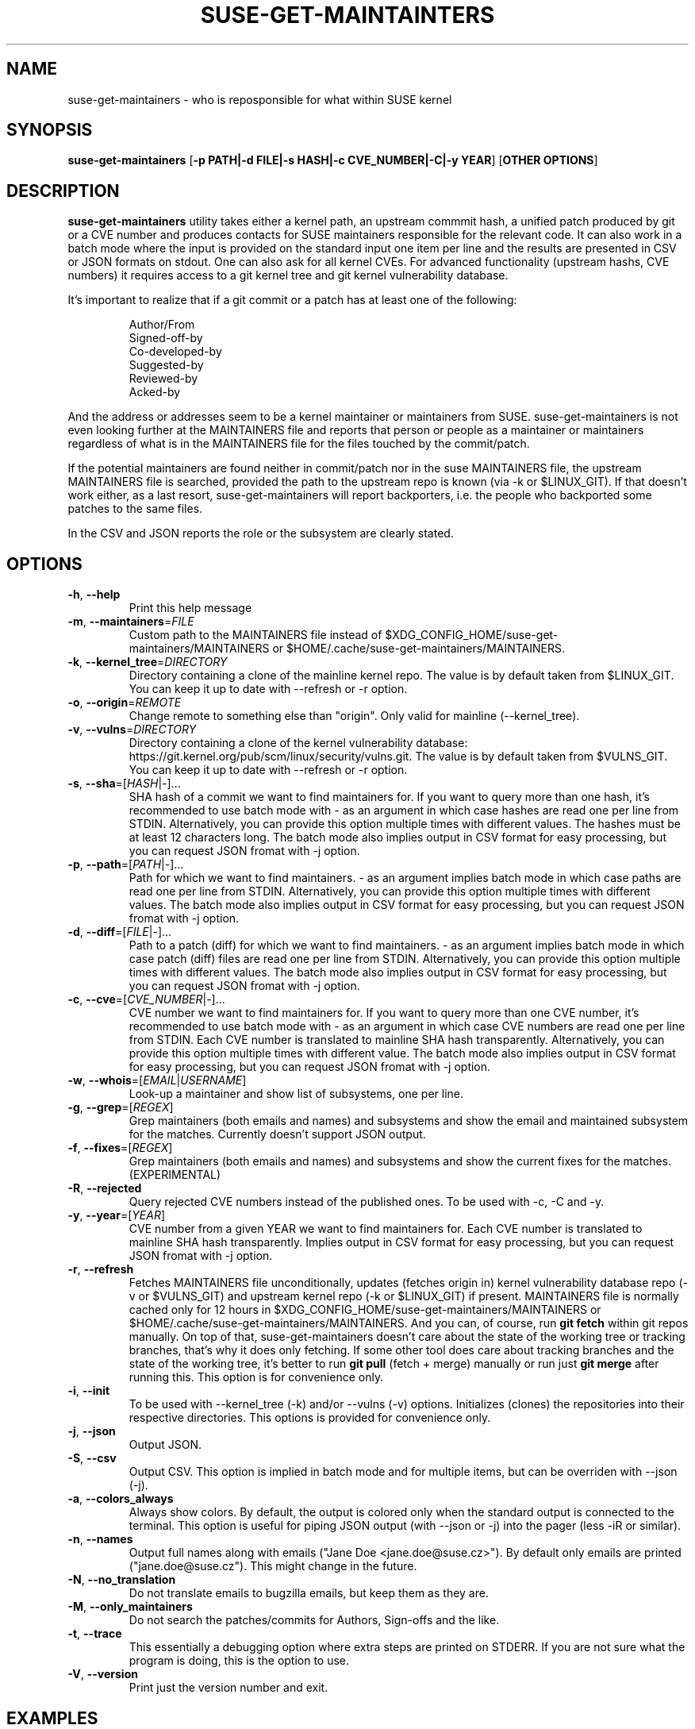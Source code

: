 .TH SUSE\-GET\-MAINTAINTERS 1

.SH NAME
suse\-get\-maintainers \- who is reposponsible for what within SUSE kernel

.SH SYNOPSIS
.B suse\-get\-maintainers
[\fB\-p PATH|\-d FILE|\-s HASH|\-c CVE_NUMBER|\-C|\-y YEAR\fR] [\fBOTHER OPTIONS\fR]

.SH DESCRIPTION

.B suse\-get\-maintainers
utility takes either a kernel path, an upstream commmit hash, a
unified patch produced by git or a CVE number and produces contacts
for SUSE maintainers responsible for the relevant code. It can also
work in a batch mode where the input is provided on the standard input
one item per line and the results are presented in CSV or JSON
formats on stdout.  One can also ask for all kernel CVEs.  For
advanced functionality (upstream hashs, CVE numbers) it requires
access to a git kernel tree and git kernel vulnerability database.

It's important to realize that if a git commit or a patch has at least
one of the following:

.RS
            Author/From
            Signed\-off\-by
            Co\-developed\-by
            Suggested\-by
            Reviewed\-by
            Acked\-by
.RE

And the address or addresses seem to be a kernel maintainer or
maintainers from SUSE.  suse\-get\-maintainers is not even looking
further at the MAINTAINERS file and reports that person or people as a
maintainer or maintainers regardless of what is in the MAINTAINERS
file for the files touched by the commit/patch.

If the potential maintainers are found neither in commit/patch nor in
the suse MAINTAINERS file, the upstream MAINTAINERS file is searched,
provided the path to the upstream repo is known (via \-k or
$LINUX_GIT).  If that doesn't work either, as a last resort,
suse\-get\-maintainers will report backporters, i.e. the people who
backported some patches to the same files.

In the CSV and JSON reports the role or the subsystem are clearly stated.

.SH OPTIONS

.TP
.BR \-h ", " \-\-help
Print this help message

.TP
.BR \-m ", " \-\-maintainers =\fIFILE\fR
Custom path to the MAINTAINERS file instead of
$XDG_CONFIG_HOME/suse\-get\-maintainers/MAINTAINERS or
$HOME/.cache/suse\-get\-maintainers/MAINTAINERS.

.TP
.BR \-k ", " \-\-kernel_tree =\fIDIRECTORY\fR
Directory containing a clone of the mainline kernel repo.  The value
is by default taken from $LINUX_GIT.  You can keep it up to date with
\-\-refresh or \-r option.

.TP
.BR \-o ", " \-\-origin =\fIREMOTE\fR
Change remote to something else than "origin".  Only valid for
mainline (\-\-kernel_tree).

.TP
.BR \-v ", " \-\-vulns =\fIDIRECTORY\fR
Directory containing a clone of the kernel vulnerability database:
https://git.kernel.org/pub/scm/linux/security/vulns.git.  The value is
by default taken from $VULNS_GIT.  You can keep it up to date with
\-\-refresh or \-r option.

.TP
.BR \-s ", " \-\-sha =[\fIHASH\fR|\fI\-\fR]...
SHA hash of a commit we want to find maintainers for.  If you want to
query more than one hash, it's recommended to use batch mode with \-
as an argument in which case hashes are read one per line from STDIN.
Alternatively, you can provide this option multiple times with
different values.  The hashes must be at least 12 characters long.
The batch mode also implies output in CSV format for easy processing,
but you can request JSON fromat with \-j option.

.TP
.BR \-p ", " \-\-path =[\fIPATH\fR|\fI\-\fR]...
Path for which we want to find maintainers. \- as an argument implies
batch mode in which case paths are read one per line from
STDIN.  Alternatively, you can provide this option multiple times with
different values.  The batch mode also implies output in CSV format
for easy processing, but you can request JSON fromat with \-j option.

.TP
.BR \-d ", " \-\-diff =[\fIFILE\fR|\fI\-\fR]...
Path to a patch (diff) for which we want to find maintainers. \- as an
argument implies batch mode in which case patch (diff) files are read
one per line from STDIN.  Alternatively, you can provide this option
multiple times with different values.  The batch mode also implies output 
in CSV format for easy processing, but you can request JSON fromat with \-j
option.

.TP
.BR \-c ", " \-\-cve =[\fICVE_NUMBER\fR|\fI\-\fR]...
CVE number we want to find maintainers for.  If you want to query more
than one CVE number, it's recommended to use batch mode with \- as an
argument in which case CVE numbers are read one per line from
STDIN.  Each CVE number is translated to mainline SHA hash
transparently.  Alternatively, you can provide this option multiple times 
with different value.  The batch mode also implies output in CSV format for
easy processing, but you can request JSON fromat with \-j option.

.TP
.BR \-w ", " \-\-whois =[\fIEMAIL\fR|\fIUSERNAME\fR]
Look-up a maintainer and show list of subsystems, one per line.

.TP
.BR \-g ", " \-\-grep =[\fIREGEX\fR]
Grep maintainers (both emails and names) and subsystems and show the
email and maintained subsystem for the matches.  Currently doesn't
support JSON output.

.TP
.BR \-f ", " \-\-fixes =[\fIREGEX\fR]
Grep maintainers (both emails and names) and subsystems and show the
current fixes for the matches. (EXPERIMENTAL)

.TP
.BR \-R ", " \-\-rejected
Query rejected CVE numbers instead of the published ones.  To be used
with \-c, \-C and \-y.

.TP
.BR \-y ", " \-\-year =[\fIYEAR\fR]
CVE number from a given YEAR we want to find maintainers for.  Each
CVE number is translated to mainline SHA hash transparently.  Implies
output in CSV format for easy processing, but you can request JSON
fromat with \-j option.

.TP
.BR \-r ", " \-\-refresh
Fetches MAINTAINERS file unconditionally, updates (fetches origin in)
kernel vulnerability database repo (\-v or $VULNS_GIT) and upstream
kernel repo (\-k or $LINUX_GIT) if present.  MAINTAINERS file is
normally cached only for 12 hours in
$XDG_CONFIG_HOME/suse\-get\-maintainers/MAINTAINERS or
$HOME/.cache/suse\-get\-maintainers/MAINTAINERS.  And you can, of
course, run \fBgit fetch\fR within git repos manually.  On top of
that, suse\-get\-maintainers doesn't care about the state of the
working tree or tracking branches, that's why it does only fetching.
If some other tool does care about tracking branches and the state of
the working tree, it's better to run \fBgit pull\fR (fetch + merge)
manually or run just \fBgit merge\fR after running this.  This option
is for convenience only.

.TP
.BR \-i ", " \-\-init
To be used with \-\-kernel_tree (\-k) and/or \-\-vulns (\-v) options.
Initializes (clones) the repositories into their respective
directories.  This options is provided for convenience only.

.TP
.BR \-j ", " \-\-json
Output JSON.

.TP
.BR \-S ", " \-\-csv
Output CSV.  This option is implied in batch mode and for multiple
items, but can be overriden with \-\-json (\-j).

.TP
.BR \-a ", " \-\-colors_always
Always show colors.  By default, the output is colored only when the
standard output is connected to the terminal.  This option is useful
for piping JSON output (with \-\-json or \-j) into the pager (less
\-iR or similar).

.TP
.BR \-n ", " \-\-names
Output full names along with emails ("Jane Doe <jane.doe@suse.cz>").
By default only emails are printed ("jane.doe@suse.cz").  This might
change in the future.

.TP
.BR \-N ", " \-\-no_translation
Do not translate emails to bugzilla emails, but keep them as they are.

.TP
.BR \-M ", " \-\-only_maintainers
Do not search the patches/commits for Authors, Sign-offs and the like.

.TP
.BR \-t ", " \-\-trace
This essentially a debugging option where extra steps are printed on
STDERR.  If you are not sure what the program is doing, this is the
option to use.

.TP
.BR \-V ", " \-\-version
Print just the version number and exit.

.SH EXAMPLES

Who maintains s390x architecture in kernel (full names, not just emails)?

.RS
$ suse\-get\-maintainers \-p arch/s390 \-n
.RE

Who maintains power, arm64 and riscv in JSON?

.RS
$ suse\-get\-maintainers \-p arch/powerpc \-p arch/riscv \-p arch/arm64 \-j
.RE

I have a patch for kernel, who might be responsible?  Give me emails.

.RS
$ suse\-get\-maintainers \-d patches.suse/thisweirdkernelthing.patch
.RE

I have an upstream SHA hash for the kernel, who might be responsible?

.RS
$ suse\-get\-maintainers \-n \-s c3116e62ddeff79cae342147753ce596f01fcf06
.RE

I can use shortened log \-\-oneline of Fixes tag form of at least 12 characters.

.RS
$ suse\-get\-maintainers \-n \-s c3116e62ddef
.RE

I have 3 hashes, who might be responsible for each?  CSV is good
enough for me.  Just emails, I'll process it with cut, grep, awk,
sed...

.RS
$ echo c3116e62ddeff79cae342147753ce596f01fcf06 > /tmp/l
.RS
.RE
$ echo 826f328e2b7e8854dd42ea44e6519cd75018e7b1 >> /tmp/l
.RS
.RE
$ echo f512e08fd0940fcd811d24e2cfd95683fe8042c3 >> /tmp/l
.RS
.RE
$ cat /tmp/l | suse\-get\-maintainers \-s \-
.RE

Alternatively, one can provide options multiple times.  The command
below is equivalent to that above.  Please note, that you can easily
hit ARG_MAX limit with thousands of options.  The limit for batch mode
is effectively a computer memory.

.RS
$ suse\-get\-maintainers \-s c3116e62ddeff79cae342147753ce596f01fcf06 \-s 826f328e2b7e8854dd42ea44e6519cd75018e7b1 \-s f512e08fd0940fcd811d24e2cfd95683fe8042c3
.RE

Who might be reponsible for the the 2 CVEs in JSON format?

.RS
$ echo \-e "CVE\-2023\-52620\\nCVE\-2024\-26627" | suse\-get\-maintainers \-\-cve \- \-\-json \-\-names
.RE

Dump all kernel CVEs in CSV format.

.RS
$ suse\-get\-maintainers \-\-all_cves
.RE

Dump all kernel CVEs in JSON format.

.RS
$ suse\-get\-maintainers \-\-all_cves \-\-json
.RE

The same as above.

.RS
$ suse\-get\-maintainers \-Cj
.RE

My CVEs from 2024.

.RS
$ suse\-get\-maintainers \-y 2024 | grep mfranc
.RE

Clone upstream kernel into \[ti]/linux and vulnerability db into \[ti]/vulns.

.RS
$ suse\-get\-maintainers \-\-init \-\-kernel_tree \[ti]/linux \-\-vulns \[ti]/vulns
.RE

Clone only vulnerability db into /tmp/vulns.

.RS
$ suse\-get\-maintainers \-iv /tmp/vulns
.RE

Report.  Subsystems with more than 10 CVEs in descending order.  \-M is to suppress reporting authors and sign-offs on the commits.

.RS
$ suse\-get\-maintainers \-CM |\\
.RE
.RS
awk \-F, \(aq{tally[$3]++} END{for (t in tally) { if (tally[t] < 10) continue; printf("%3d\\t%s\\n", tally[t], t); }}\(aq |\\
.RE
.RS
sort \-t\\t \-k1,1 \-nr | nl
.RE

Since version 1.0.3, the emails are automatically translated to bugzilla compatible emails. If you don't want this or it misbehaves, you can turn off by \-N or \-\-no_translation option.

.RS
$ suse\-get\-maintainers \-CN | grep mfranc
.RE

as opposed to

.RS
$ suse\-get\-maintainers \-C | grep miroslav.franc
.RE


.SH TODO
Fetch supported branches automatically and search SUSE patches in them
for potential maintainers.  Fetch a mapping from usernames to LDAP
usernames and ask LDAP with curl for a bugzilla email.

.SH BUGS
Report any bugs to <mfranc@suse.cz>.

.SH AUTHORS

.RE
Miroslav Franc <mfranc@suse.cz> \- the utility itself
.RE
Joerg Roedel \- parsing MAINTAINERS file (inherited from git\-fixes utility)

